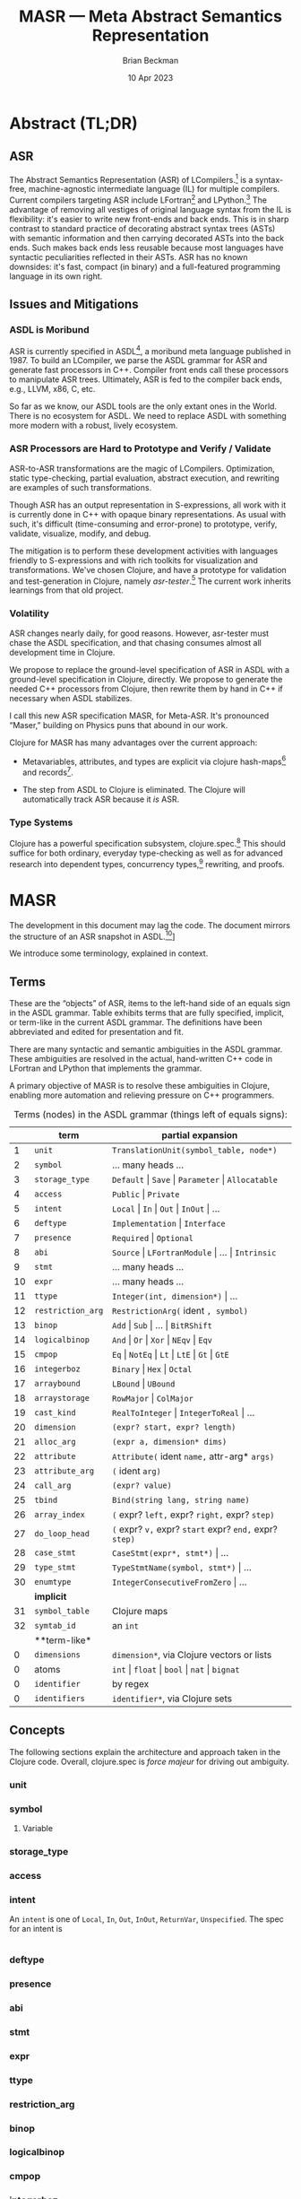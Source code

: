 #+TODO: TODO BACKLOGGED(!) SCHEDULED(!) STARTED(!) SUSPENDED(!) BLOCKED(!) DELEGATED(!) ABANDONED(!) DONE

# FOR DOCUMENTATION OF THESE OPTIONS, see 12.2, Export Settings of the Org Info Manual

#+OPTIONS: ':t                # export smart quotes
#+OPTIONS: *:t                # export emphasized text
#+OPTIONS: -:t                # conversion of special strings
#+OPTIONS: ::t                # fixed-width sections
#+OPTIONS: <:t                # time/date active/inactive stamps
#+OPTIONS: \n:nil             # preserve line breaks
#+OPTIONS: ^:nil              # TeX-like syntax for sub- and super-scripts
#+OPTIONS: arch:headline      # archived trees
#+OPTIONS: author:t           # toggle inclusion of author name on export
#+OPTIONS: broken-links:mark  # ?
#+OPTIONS: c:nil              # clock keywords
#+OPTIONS: creator:nil        # other value is 'comment'

# Exporting of drawers

#+OPTIONS: d:t

# Exporting of drawers to LaTeX is NOT WORKING as of 25 March 2020. The
# workaround is to wrap the drawers in #+begin_example and #+end_example.

# #+OPTIONS: d:("LOGBOOK")      # drawers to include or exclude

#+OPTIONS: date:t             # ?
#+OPTIONS: e:t                # entities
#+OPTIONS: email:nil          # do or don't export my email
#+OPTIONS: f:t                # footnotes
#+OPTIONS: H:3                # number of headline levels to export
#+OPTIONS: inline:t           # export inline tasks?
#+OPTIONS: num:t              # section numbers
#+OPTIONS: p:nil              # toggle export of planning information
#+OPTIONS: pri:nil            # priority cookies
#+OPTIONS: prop:("ATTACH_DIR" "Attachments")           # include property drawers? or list to include?
#+OPTIONS: stat:t             # statistics cookies?
#+OPTIONS: tags:t             # org-export-with-tags? (what's a "tag"?)
#+OPTIONS: tasks:t            # include TODO items ("tasks" some complexity here)
#+OPTIONS: tex:t              # exports inline LaTeX
#+OPTIONS: timestamp:t        # creation timestamp in the exported file?
#+OPTIONS: toc:2              # set level limit in TOC or nil to exclude
#+OPTIONS: todo:t             # inclusion of actual TODO keyword
#+OPTIONS: |:t                # include tables

#+CREATOR: Emacs 26.2 of 2019-04-12, org version: 9.2.2

#+LaTeX_HEADER: \usepackage{bm}
#+LaTeX_HEADER: \usepackage[T1]{fontenc}
#+LaTeX_HEADER: \usepackage{cmll}
#+LaTeX_HEADER: \usepackage{amsmath}
#+LaTeX_HEADER: \usepackage{amsthm}
#+LaTeX_HEADER: \usepackage{amssymb}
#+LaTeX_HEADER: \usepackage{interval}  % must install texlive-full
#+LaTeX_HEADER: \usepackage{mathtools}
#+LaTeX_HEADER: \usepackage{interval}  % must install texlive-full
#+LaTeX_HEADER: \usepackage[shortcuts]{extdash}
#+LaTeX_HEADER: \usepackage{tikz}
#+LaTeX_HEADER: \usepackage[utf8]{inputenc}

# #+LaTeX_HEADER: \usepackage[top=0.90in,bottom=0.55in,left=1.25in,right=1.25in,includefoot]{geometry}

#+LaTeX_HEADER: \usepackage[top=1.25in,bottom=1.25in,left=1.75in,right=1.75in,includefoot]{geometry}

#+LaTeX_HEADER: \usepackage{palatino}

#+LaTeX_HEADER: \usepackage{siunitx}
#+LaTeX_HEADER: \usepackage{braket}
#+LaTeX_HEADER: \usepackage[euler-digits,euler-hat-accent]{eulervm}
#+LATEX_HEADER: \usepackage{fancyhdr}
#+LATEX_HEADER: \pagestyle{fancyplain}
#+LATEX_HEADER: \lhead{}
#+LATEX_HEADER: \chead{\textbf{(c) Brian Beckman, 2023; Creative Commons Attribution-ShareAlike CC-BY-SA}}
#+LATEX_HEADER: \rhead{}
#+LATEX_HEADER: \lfoot{(c) Brian Beckman, 2023; CC-BY-SA}
#+LATEX_HEADER: \cfoot{\thepage}
#+LATEX_HEADER: \rfoot{}
#+LATEX_HEADER: \usepackage{lineno}
#+LATEX_HEADER: \usepackage{minted}
#+LATEX_HEADER: \usepackage{listings}
#+LATEX_HEADER: \usepackage{tipa}

# #+LATEX_HEADER: \linenumbers

#+LATEX_HEADER: \usepackage{parskip}
#+LATEX_HEADER: \setlength{\parindent}{15pt}
#+LATEX_HEADER: \usepackage{listings}
#+LATEX_HEADER: \usepackage{xcolor}
#+LATEX_HEADER: \usepackage{textcomp}
#+LATEX_HEADER: \usepackage[atend]{bookmark}
#+LATEX_HEADER: \usepackage{mdframed}
#+LATEX_HEADER: \usepackage[utf8]{inputenc} % usually not needed (loaded by default)
#+LATEX_HEADER: \usepackage[T1]{fontenc}

#+LATEX_HEADER_EXTRA: \BeforeBeginEnvironment{minted}{\begin{mdframed}}
#+LATEX_HEADER_EXTRA: \AfterEndEnvironment{minted}{\end{mdframed}}
#+LATEX_HEADER_EXTRA: \bookmarksetup{open, openlevel=2, numbered}
#+LATEX_HEADER_EXTRA: \DeclareUnicodeCharacter{03BB}{$\lambda$}
# The following doesn't work: just search replace literal ESC=27=1B with ^[ !
# #+LATEX_HEADER_EXTRA: \DeclareUnicodeCharacter{001B}{xx}

#                                                    _
#  _ _  _____ __ __  __ ___ _ __  _ __  __ _ _ _  __| |___
# | ' \/ -_) V  V / / _/ _ \ '  \| '  \/ _` | ' \/ _` (_-<
# |_||_\___|\_/\_/  \__\___/_|_|_|_|_|_\__,_|_||_\__,_/__/

#+LaTeX_HEADER: \newcommand\definedas{\stackrel{\text{\tiny def}}{=}}
#+LaTeX_HEADER: \newcommand\belex{BELEX}
#+LaTeX_HEADER: \newcommand\bleir{BLEIR}
#+LaTeX_HEADER: \newcommand\llb{low-level \belex}
#+LaTeX_HEADER: \newcommand\hlb{high-level \belex}
#+LaTeX_HEADER: \newcommand{\Coloneqq}{\mathrel{\vcenter{\hbox{$:\,:\,=$}}{}}}

#+SELECT_TAGS: export
#+STARTUP: indent

#+LaTeX_CLASS_OPTIONS: [10pt,oneside,x11names]

#+LATEX: \setlength\parindent{0pt}

# #+STARTUP: latexpreview inlineimages showall
# #+STARTUP: showall

#+TITLE:  MASR --- Meta Abstract Semantics Representation
#+AUTHOR: Brian Beckman
#+DATE:   10 Apr 2023

#+BEGIN_SRC elisp :exports none
  (setq org-babel-python-command "python3")
  (setq org-image-actual-width nil)
  (setq org-confirm-babel-evaluate nil)
  (setq org-src-fontify-natively t)
  (add-to-list 'org-latex-packages-alist '("" "listingsutf8"))
  (setq org-export-latex-listings 'minted)
  (setq org-latex-listings 'minted
        org-latex-packages-alist '(("" "minted"))
        org-latex-pdf-process
        '("pdflatex --synctex=1 -shell-escape -interaction nonstopmode -output-directory %o %f"
          "pdflatex --synctex=1 -shell-escape -interaction nonstopmode -output-directory %o %f"
          "pdflatex --synctex=1 -shell-escape -interaction nonstopmode -output-directory %o %f"))
  (org-babel-do-load-languages 'org-babel-load-languages
   '((ditaa . t) (latex . t)))
  (princ (concat (format "Emacs version: %s\n" (emacs-version))
                 (format "org version: %s\n" (org-version))))
#+END_SRC

#+RESULTS:
: Emacs version: GNU Emacs 28.2 (build 1, aarch64-apple-darwin21.1.0, NS appkit-2113.00 Version 12.0.1 (Build 21A559))
:  of 2022-09-12
: org version: 9.5.5

* Abstract (TL;DR)

** ASR

The Abstract Semantics Representation (ASR) of
LCompilers.[fn:lcompilers: https://github.com/lcompilers/libasr]
is a syntax-free, machine-agnostic intermediate language (IL) for
multiple compilers. Current compilers targeting ASR include
LFortran[fn:: https://lfortran.org/] and LPython.[fn::
https://lpython.org/] The advantage of removing all vestiges of
original language syntax from the IL is flexibility: it's easier
to write new front-ends and back ends. This is in sharp contrast
to standard practice of decorating abstract syntax trees (ASTs)
with semantic information and then carrying decorated ASTs into
the back ends. Such makes back ends less reusable because most
languages have syntactic peculiarities reflected in their ASTs.
ASR has no known downsides: it's fast, compact (in binary) and a
full-featured programming language in its own right.

** Issues and Mitigations

*** ASDL is Moribund

ASR is currently specified in ASDL[fn::
https://en.wikipedia.org/wiki/Abstract-Type_and_Scheme-Definition_Language],
a moribund meta language published in 1987. To build an LCompiler,
we parse the ASDL grammar for ASR and generate fast processors in
C++. Compiler front ends call these processors to manipulate ASR
trees. Ultimately, ASR is fed to the compiler back ends, e.g.,
LLVM, x86, C, etc.

So far as we know, our ASDL tools are the only extant ones in the
World. There is no ecosystem for ASDL. We need to replace ASDL with
something more modern with a robust, lively ecosystem.

*** ASR Processors are Hard to Prototype and Verify / Validate

ASR-to-ASR transformations are the magic of LCompilers.
Optimization, static type-checking, partial evaluation, abstract
execution, and rewriting are examples of such transformations.

Though ASR has an output representation in S-expressions, all work
with it is currently done in C++ with opaque binary
representations. As usual with such, it's difficult
(time-consuming and error-prone) to prototype, verify, validate,
visualize, modify, and debug.

The mitigation is to perform these development activities with
languages friendly to S-expressions and with rich toolkits for
visualization and transformations. We've chosen Clojure, and have
a prototype for validation and test-generation in Clojure, namely
/asr-tester/.[fn:: https://github.com/rebcabin/asr-tester] The
current work inherits learnings from that old project.

*** Volatility

ASR changes nearly daily, for good reasons. However, asr-tester
must chase the ASDL specification, and that chasing consumes
almost all development time in Clojure.

We propose to replace the ground-level specification of ASR in
ASDL with a ground-level specification in Clojure, directly. We
propose to generate the needed C++ processors from Clojure, then
rewrite them by hand in C++ if necessary when ASDL stabilizes.

I call this new ASR specification MASR, for Meta-ASR. It's
pronounced "Maser," building on Physics puns that abound in our
work.

Clojure for MASR has many advantages over the current approach:

- Metavariables, attributes, and types are explicit via clojure
  hash-maps[fn:: https://clojuredocs.org/clojure.core/hash-map]
  and records[fn::
  https://clojuredocs.org/clojure.core/defrecord].

- The step from ASDL to Clojure is eliminated. The Clojure will
  automatically track ASR because it /is/ ASR.

*** Type Systems

Clojure has a powerful specification subsystem, clojure.spec.[fn::
https://clojuredocs.org/clojure.spec.alpha] This should suffice
for both ordinary, everyday type-checking as well as for advanced
research into dependent types, concurrency types,[fn::
https://rholang.io/] rewriting, and proofs.

* MASR

The development in this document may lag the code. The document
mirrors the structure of an ASR snapshot in ASDL.[fn::
[https://github.com/rebcabin/masr/blob/main/ASR_2023_APR_06_snapshot.asdl]]

We introduce some terminology, explained in context.

** Terms

These are the "objects" of ASR, items to the left-hand side of an
equals sign in the ASDL grammar. Table \ref{tbl:terms} exhibits
terms that are fully specified, implicit, or term-like in the
current ASDL grammar. The definitions have been abbreviated and
edited for presentation and fit.

There are many syntactic and semantic ambiguities in the ASDL
grammar. These ambiguities are resolved in the actual,
hand-written C++ code in LFortran and LPython that implements the
grammar.

A primary objective of MASR is to resolve these ambiguities in
Clojure, enabling more automation and relieving pressure on C++
programmers.

#+caption: Terms (nodes) in the ASDL grammar (things left of equals signs):
#+label: tbl:terms
|----+-------------------+------------------------------------------------------------------|
|    | **term**          | **partial expansion**                                            |
|----+-------------------+------------------------------------------------------------------|
|  1 | =unit=            | =TranslationUnit(symbol_table, node*)=                           |
|  2 | =symbol=          | \ldots many heads \ldots                                         |
|  3 | =storage_type=    | =Default= \vert =Save= \vert =Parameter= \vert =Allocatable=     |
|  4 | =access=          | =Public= \vert =Private=                                         |
|  5 | =intent=          | =Local= \vert =In= \vert =Out= \vert =InOut= \vert \ldots        |
|  6 | =deftype=         | =Implementation= \vert =Interface=                               |
|  7 | =presence=        | =Required= \vert =Optional=                                      |
|  8 | =abi=             | =Source= \vert =LFortranModule= \vert \ldots \vert =Intrinsic=   |
|  9 | =stmt=            | \ldots many heads \ldots                                         |
| 10 | =expr=            | \ldots many heads \ldots                                         |
| 11 | =ttype=           | =Integer(int, dimension*)= \vert \ldots                          |
| 12 | =restriction_arg= | =RestrictionArg(= ident =, symbol)=                              |
| 13 | =binop=           | =Add= \vert =Sub= \vert \ldots \vert =BitRShift=                 |
| 14 | =logicalbinop=    | =And= \vert =Or= \vert =Xor= \vert =NEqv= \vert =Eqv=            |
| 15 | =cmpop=           | =Eq= \vert =NotEq= \vert =Lt= \vert =LtE= \vert =Gt= \vert =GtE= |
| 16 | =integerboz=      | =Binary= \vert =Hex= \vert =Octal=                               |
| 17 | =arraybound=      | =LBound= \vert =UBound=                                          |
| 18 | =arraystorage=    | =RowMajor= \vert =ColMajor=                                      |
| 19 | =cast_kind=       | =RealToInteger= \vert =IntegerToReal= \vert \ldots               |
| 20 | =dimension=       | =(expr? start, expr? length)=                                    |
| 21 | =alloc_arg=       | =(expr a, dimension* dims)=                                      |
| 22 | =attribute=       | =Attribute(= ident =name,= attr-arg* =args)=                     |
| 23 | =attribute_arg=   | =(= ident =arg)=                                                 |
| 24 | =call_arg=        | =(expr? value)=                                                  |
| 25 | =tbind=           | =Bind(string lang, string name)=                                 |
| 26 | =array_index=     | =(= expr? =left,= expr? =right,= expr? =step)=                   |
| 27 | =do_loop_head=    | =(= expr? =v,= expr? =start= expr? =end,= expr? =step)=          |
| 28 | =case_stmt=       | =CaseStmt(expr*, stmt*)= \vert \ldots                            |
| 29 | =type_stmt=       | =TypeStmtName(symbol, stmt*)= \vert \ldots                       |
| 30 | =enumtype=        | =IntegerConsecutiveFromZero= \vert \ldots                        |
|----+-------------------+------------------------------------------------------------------|
|    | **implicit**      |                                                                  |
|----+-------------------+------------------------------------------------------------------|
| 31 | =symbol_table=    | Clojure maps                                                     |
| 32 | =symtab_id=       | an =int=                                                         |
|----+-------------------+------------------------------------------------------------------|
|    | **term-like*      |                                                                  |
|----+-------------------+------------------------------------------------------------------|
|  0 | =dimensions=      | =dimension*=, via Clojure vectors or lists                       |
|  0 | atoms             | =int= \vert =float= \vert =bool= \vert =nat= \vert =bignat=      |
|  0 | =identifier=      | by regex                                                         |
|  0 | =identifiers=     | =identifier*=, via Clojure sets                                  |
|----+-------------------+------------------------------------------------------------------|

** Concepts

The following sections explain the architecture and approach taken
in the Clojure code. Overall, clojure.spec is /force majeur/ for
driving out ambiguity.

*** unit
*** symbol

**** Variable

*** storage_type
*** access
*** intent

An =intent= is one of =Local=, =In=, =Out=, =InOut=, =ReturnVar=,
=Unspecified=. The spec for an intent is


\vskip 0.26cm
#+begin_src clojure :eval never
#+end_src

*** deftype
*** presence
*** abi
*** stmt
*** expr
*** ttype
*** restriction_arg
*** binop
*** logicalbinop
*** cmpop
*** integerboz
*** arraybound
*** arraystorage
*** cast_kind
*** dimension
*** alloc_arg
*** attribute
*** attribute_arg
*** call_arg
*** tbind
*** array_index
*** do_loop_head
*** case_stmt
*** type_stmt
*** enumtype

** Implicit Terms

Terms used, explicitly or implicitly,  but not defined in ASDL.

Some items specified in ASDL as /symbol_table/ are actually
/symtab_id/.

*** symtab_id
*** symbol_table

** Term-Like Items

*** dimensions
*** atoms
*** identifier
*** identifiers

* COMMENT Abstract (TL;DR)

- This paper is a stepping-stone in self-education. Perhaps you
  will join me for a while on the road.

- In here, The Kitten Calculus, section 2.11 of /Communicating
  Concurrent Kittens/,[fn:drowning:
  https://github.com/rebcabin/concurrent-kittens/blob/main/intrinsic-function/kittens-in-boats.pdf]
  is motivated as a type system for proving concurrency properties
  of real programs via the Curry-Howard
  Correspondence.[fn:curry-howard:
  https://en.wikipedia.org/wiki/Curry%E2%80%93Howard_correspondence]

- The performance and extensibility of The Kitten Calculus is
  informally analyzed. A roadmap for improvements is proposed.

- A sequence of modular /kitten type systems/, which can be
  applied to most existing programming languages without extending
  them, is proposed, specifically for the Abstract Semantics
  Representation (ASR) of LCompilers.[fn:lcompilers:
  https://github.com/lcompilers/libasr]

- An implementation sketch is exhibited. The sketch is not
  proposed as a foundation, but rather an étude with some formal
  (machine-checked) aspects. The purpose of the sketch is to guide
  us in a different direction by exposing limitations in the
  current direction.

* COMMENT Introduction

In /Communicating Concurrent Kittens/,[fn:drowning]
we showed how

#+caption: Whispering Kittens
#+label: lst:whispering-boat
#+begin_src clojure :eval never
  (channel x
    (par (say x z 0)
         (par (hear x y
                (say y x
                  (hear x y 0)))
              (hear z v
               (say v v 0)))))
#+end_src

reduces to $0$, all the kittens napping.

#+begin_quote
/Why is this interesting?/
#+end_quote

Interpret Listing \ref{lst:whispering-boat} as a /type
declaration/. Any program that satisfies that type declaration
will halt!
# One also says /any program that inhabits the type/,
# thinking of the type as a collection of /witnesses/, exhibits, or
# instances.

#+begin_quote
/You can't solve The Halting Problem!/
#+end_quote

Not in general, no. But in specific cases, yes. I can prove that

#+LaTeX_HEADER: \newcommand{\iiiproposition}{\forall\,x, y\in{\mathbb{N}}, x + y\in{\mathbb{N}}}

\[\iiiproposition\]

halts. That is, one can sum any two integers and get an integer.
All integers are finite and can be summed in a finite number of
steps, with no chance of a spin, deadlock, race, or other
divergent behavior. Interpret that mathematical proposition as a
type. In Python, with PEP 483,[fn:: https://peps.python.org/pep-0483/]
one writes

\vskip 0.26cm
#+begin_src python exports code
  def add(x: int, y: int) -> int:
      return x + y
  from typing import Callable
  integer_add: Callable[[int, int], int] = add
#+end_src

#+RESULTS:
: None

or, in more ordinary mathematical notation,

#+LaTeX_HEADER: \newcommand{\iiitype}{\mathrm{int} \rightarrow \mathrm{int} \rightarrow \mathrm{int}}

\[\mathrm{integer\_add}: \iiitype\]

There is not enough information in this type to say anything about
halting. A program satisfying this type might loop forever, say,
presumably via a bug.

To do better, perhaps encode the proposition $\iiiproposition$
in the lambda calculus, show inductively that it halts in a finite
number of steps, then exhibit a real program that satisfies the
type. That is the approach taken in /The Little
Typer/,[fn:the-little-typer: Daniel P. Friedman; David Thrane
Christiansen; Duane Bibby; Robert Harper; Conor McBride, "The
Little Typer," in The Little Typer , MIT Press, 2018, pp.1-6.]
though not for concurrency.

Going deeper, perhaps encode the proposition $iiiproposition$ in
the concurrent kitten calculus, show it reduces to $0$ in a finite
number of steps, then exhibit a real program satisfying the type.
We'd gain assurance that the real program cannot deadlock, race,
or starve. The sequential version would emerge as a special case.

#+begin_quote
/Why is this a big deal?/
#+end_quote

Have you ever experienced a spinning wheel in a browser or online
app? Have you ever experienced an app that unexpectedly returns
different answers every time you run it?

These are signs of bugs, sequential or concurrent. Sequential bugs
are relatively easy to categorize, though halting is not possible
to prove in general. Concurrency bugs have a large taxonomy,[fn::
https://ucare.cs.uchicago.edu/pdf/asplos16-TaxDC.pdf][fn::
https://jisajournal.springeropen.com/articles/10.1186/s13174-017-0055-][fn::
https://www.cs.purdue.edu/homes/pfonseca/papers/dsn2010-concurrencybugs.pdf][fn::
https://en.wikipedia.org/wiki/Online_transaction_processing][fn::
https://www.alibris.com/search/books/subject/Transaction-systems-Computer-systems]
and more cases of failure-to-halt are detectable by type-checking.

# All sequential
# programs are trivially concurrent, so it suffices to categorize
# c

# , and there are very, very many
# possible concurrency bugs.[fn::
# https://ucare.cs.uchicago.edu/pdf/asplos16-TaxDC.pdf][fn::
# https://jisajournal.springeropen.com/articles/10.1186/s13174-017-0055-][fn::
# https://www.cs.purdue.edu/homes/pfonseca/papers/dsn2010-concurrencybugs.pdf]
# Witness the large number of thick books on concurrency in Java,
# C++, Python, every programming language under the sun.[fn::
# https://www.goodreads.com/shelf/show/concurrency] And we haven't
# yet mentioned transaction systems.[fn::
# https://en.wikipedia.org/wiki/Online_transaction_processing][fn::
# https://www.alibris.com/search/books/subject/Transaction-systems-Computer-systems]

Programmers handle concurrency by manual labor, following
"programming patterns."[fn::
https://en.wikipedia.org/wiki/Concurrency_pattern] Then
programmers test their concurrent programs by running randomized
data and delays through them. And still, real programs hang,
crash, or otherwise diverge.

Why? Manual labor, fuzz testing, and stress testing is nowhere
near good enough to prevent or detect all concurrency bugs. Even
formal methods, while good enough to check designs[fn::
https://lamport.azurewebsites.net/tla/amazon-excerpt.html] leave a
gap between design and coding.

#+begin_quote
/Programmers make concurrency mistakes. \newline Finite testing isn't
good enough./
#+end_quote

Much better is a proof, infinitely better, in fact. Exhibiting a
program that satisfies a type check amounts to a proof that the
propositions expressed in the type are true.[fn:curry-howard]

Our job, then, is to craft type systems that assert good
concurrent behavior, that assert halting when it is possible to do
so; then to craft efficient type-checking systems that can be
applied at either compile time and run time.

There has been beautiful work on robust multithread concurrency by
type-checking.[fn::
https://www.microsoft.com/en-us/research/publication/beautiful-concurrency/]
There are new programming languages with efficient, distributed,
type-checked, transactional concurrency.[fn:: https://rholang.io/]
You can skip all the rest of my papers on this topic and jump
straight to the end by following those links.

# For my own reasons,[fn:: I'm afraid of the deep, cold,
# shark-infested Sea of Forgotten Precedence.]

** Kitten Types

Rather than adopting a new programming language, I want a
modularized /kitten-type-system/, with distributed, concurrent,
parallel type-checking power. I wish to enhance --- not to
extend![fn:: not change the existing languages, but add to them
within their existing enhancement frameworks, say with
user-defined types.] --- exiting programming languages. In
particular, I wish to empower the Abstract Semantics
Representation (ASR) of LCompilers[fn:lcompilers] with /kitten
types/. The LCompilers already have ultra-fast front ends for
LFortran and LPython,[fn:: LPython is a strict subset of ordinary
Python --- no extensions. LFortran is on the threshold of full
Fortran, but will never be s superset.]

At the level of enhancing ASR, syntax is an impediment. We need
kittens in boats,[fn:drowning] i.e., S-expressions.[fn::
https://en.wikipedia.org/wiki/S-expression]

# I'd rather avoid new
# syntax; I'd rather save the drowning kittens.[fn:drowning] I'd
# like to express type claims and witnesses with kittens in boats, in the
# style of /The Little Typer/.[fn:the-little-typer]

It will take time to get there. For now, let's exhibit a program
that satisfies Listing \ref{lst:whispering-boat}, the witness and
its type-check rolled into one. That program will simply reduce
that expression to $0$, with all the kittens napping. It won't do
so /efficiently/, and we'll explain why. We'll get efficient and
actually distributed and concurrent, step-by-step, grounded in
first principles.

\clearpage
* COMMENT The Punch Line, First

Starting with Part 3 of /Concurrent Kittens/, consider our three
little kittens, expressed as Clojure /hash-maps/:[fn::
https://clojuredocs.org/clojure.core/hash-map]

\vskip 0.26cm
#+begin_src clojure :eval never :exports code
(def kit-1
  (say. 'x 'z (nap.)))
kit-1
;; => {:say-chan x, :msg z, :K {}}
#+end_src

\vskip 0.26cm
#+begin_src clojure :eval never :exports code
  (def kit-2
    (hear. 'x 'y
           (say. 'y 'x
                 (hear. 'x 'y (nap.)))))
  kit-2
  ;; => {:hear-chan x,
  ;;     :msg y,
  ;;     :K {:say-chan y, :msg x,
  ;;         :K {:hear-chan x, :msg y, :K {}}}}
#+end_src

\vskip 0.26cm
#+begin_src clojure :eval never :exports code
  (def kit-3
    (hear. 'z 'v
           (say. 'v 'v (nap.))))
  kit-3
  ;; => {:hear-chan z, :msg v,
  ;;     :K {:say-chan v, :msg v, :K {}}}
#+end_src

and the whispering boat containing nested little =par= boats, each
with a pair, named =:K= and =:L=, of kittens-or-boats:

\vskip 0.26cm
#+begin_src clojure :eval never :exports code
  (def whisper-boat
    (channel. 'x
              (par. kit-1
                    (par. kit-2 kit-3))))
  whisper-boat
  ;; => {:whisper-chan x,
  ;;     :K
  ;;     {:K {:say-chan x, :msg z, :K {}},
  ;;      :L {:K {:hear-chan x, :msg y,
  ;;              :K {:say-chan y, :msg x,
  ;;                  :K {:hear-chan x, :msg y, :K {}}}},
  ;;          :L {:hear-chan z, :msg v,
  ;;              :K {:say-chan v, :msg v, :K {}}}}}}
#+end_src

** Flattening =par=

First, we'll want to flatten the nest of =par='s. The whispering
boat is currently a little boat containing =kit-1= and another
little boat that contains =kit-2= and =kit-3=. There's no good
reason to retain that structure, as =par= is commutative and
associative. All the kittens in any nest of =par='s might as well
be in one, long boat. Such makes the rest of the code much easier.

Introduce a new type, =pars=, to hold a flattened nest of =par='s
in an attributes called =:kits=.

# Model both =par= and =pars= with Clojure
# =defrecords=.[fn::
# https://clojuredocs.org/clojure.core/defrecord][fn:: =defrecords=
# are dynamically generated Java types. Clojure also has =deftype= for
# aggregating interfaces, but we don't use it here.]
# =Pars= will take a vector, named =kits=, of any number of kittens.
# Listing \ref{lst:pars} exhibits the =pars= type with the names of
# the six protocols that every kitten must implement. The full
# source is found at the location in the footnote.[fn::
# https://github.com/rebcabin/concurrent-kittens/blob/main/intrinsic-function/src/intrinsic_function/core.clj#L107]

# #+label: lst:pars
# #+caption: The =pars= Type, Showing the Names of Protocols
# #+begin_src clojure :eval never :exports code
#   (defrecord pars    [kits]
#     Names     ,,,
#     Rename    ,,,
#     Subst     ,,,
#     Flatten   ,,,
#     Children  ,,,
#     Path      ,,,
# #+end_src

# To flatten, take any =par= and replace it, recursively, with a
# =pars=. See the source code at the location in the
# footnote.[fn::
# https://github.com/rebcabin/concurrent-kittens/blob/main/intrinsic-function/src/intrinsic_function/core.clj#L152]
# or the abbreviated machinery in Listing \ref{lst:par}.

# #+label: lst:par
# #+caption: The =par= Type, Showing only the Flatten Protocol
# #+begin_src clojure :eval never :exports code
#   (defrecord par     [K L]
#     ,,,
#     ;; To flatten a par:
#     ;; 1. Flatten each of its children, K & L, removing
#     ;;    every par.
#     ;; 2. Each child is either a pars or not.
#     ;;    Iff a pars, its :kits are non-nil.
#     ;; 3. Iff both children are pars, concat
#     ;;    their :kits into a new pars [sic].
#     ;; 4. Iff one is a pars and the other not,
#     ;;    concat the non-pars with the :kits of the pars.
#     ;; 5. Else, :kits are a vector of the two non-pars.
#
#     Flatten ; the flatten protocol has one method
#     (flatten-pars [this]
#       (let [kf  (flatten-pars K) ; recurses depth-first
#             kfk (:kits kf)       ; pars have :kits,
#             lf  (flatten-pars L) ;  nothing else does
#             lfk (:kits lf)       ; nil if no kits
#             new-kits
#             (cond
#               (and (nil? kfk) (nil? lfk)) [kf lf]
#               (nil? kfk)  (vec (concat [kf] lfk))
#               (nil? lfk)  (vec (concat kfk [lf]))
#               :else       (vec (concat kfk lfk)))]
#         (pars. new-kits)))
#     ,,,
#   )
# #+end_src

With this, we now have a simpler whispering-boat to look at:

\vskip 0.26cm
#+begin_src clojure :eval never :exports code
  (def whisper-boat-2
    (channel. 'x
              (pars. [kit-1 kit-2 kit-3])))
  whisper-boat-2
  ;; => {:whisper-chan x,
  ;;     :K
  ;;     {:kits
  ;;      [{:say-chan x, :msg z, :K {}}
  ;;       {:hear-chan x,
  ;;        :msg y,
  ;;        :K {:say-chan y, :msg x,
  ;;            :K {:hear-chan x, :msg y, :K {}}}}
  ;;       {:hear-chan z, :msg v,
  ;;        :K {:say-chan v, :msg v, :K {}}}]}}
#+end_src

We also have a =Flatten= protocol, implemented by every kitten
type, and tested at the location indicated in this footnote.[fn::
https://github.com/rebcabin/concurrent-kittens/blob/main/intrinsic-function/test/intrinsic_function/core_test.clj#L275]
The implementation of =Flatten= for the =par= type is implemented
at the location in this footnote.[fn::
https://github.com/rebcabin/concurrent-kittens/blob/main/intrinsic-function/src/intrinsic_function/core.clj#L152]

Here is the reduction --- the punch line --- at work, in three
iterations of =match-subst-gobble= (location in this foontote[fn::
https://github.com/rebcabin/concurrent-kittens/blob/main/intrinsic-function/src/intrinsic_function/core.clj#L507]):

\newpage
First, the top-level hear-say pair of kittens, communicating on
channel =x=, switch to channel =z=:

\vskip 0.26cm
#+begin_src clojure :eval never :exports code
  (match-subst-gobble
   whisper-boat-2)
  ;; => {:whisper-chan x,
  ;;     :K
  ;;     {:kits
  ;;      [{}
  ;;       {:say-chan z, :msg x,
  ;;        :K {:hear-chan x, :msg z, :K {}}}
  ;;       {:hear-chan z, :msg v,
  ;;        :K {:say-chan v, :msg v, :K {}}}]}}
#+end_src

Next, the hear-say pair communicating on channel =z= switch to
channel =x=. It matters not whether this =x= is the same as the
old channel =x=. In fact, it's undetectable. Notice that this step
effects the substitution of =x= for =v=, the /free variable/ in
the hear-channel of =kit-3=:

\vskip 0.26cm
#+begin_src clojure :eval never :exports code
(match-subst-gobble
 (match-subst-gobble
  whisper-boat-2))
;; => {:whisper-chan x,
;;     :K
;;     {:kits
;;      [{}
;;       {:hear-chan x, :msg z, :K {}}
;;       {:say-chan x, :msg x, :K {}}]}}
#+end_src

Finally, the remaining hear-say pair communicate =x= on =x=. After
that step, there is nothing more to do and all the kittens are
safely napping:

\vskip 0.26cm
#+begin_src clojure :eval never :exports code
(match-subst-gobble
 (match-subst-gobble
  (match-subst-gobble
   whisper-boat-2)))
;; => {:whisper-chan x, :K {:kits [{} {} {}]}}
#+end_src

We don't bother collapsing the napping kittens into one, big
napping kitten and removing the now-useless whispering boat, but
it would be straightforward to do so.

We can write a tail-recursive Clojure loop[fn::
https://clojuredocs.org/clojure.core/loop] that can reduce any
whisper boat to a boat full of napping kittens. In particular, it
can reduce =whisper-boat-2=:

\newpage
\vskip 0.26cm
#+begin_src clojure :eval never :exports code
(loop [boat whisper-boat-2]
  (if (every? #(= (nap.) %) (:kits (:K boat)))
    boat
    (recur (match-subst-gobble boat))))
;; => {:whisper-chan x, :K {:kits [{} {} {}]}}
#+end_src

* COMMENT How Does it Work?

** Find and Match Hear-Say Pairs

#+begin_quote
/Find a hear-say pair with matching channels in the highest-level
=pars= in a flattened kitten-boat./
#+end_quote

Listing \ref{lst:find} shows a recursive routine for finding the
top-level =pars= and for recording the path to it. The path is a
reminder to implement a future Huet zipper,[fn::
https://clojuredocs.org/clojure.zip].

This function has two overloads, differing in arity --- the number
of arguments. This is Clojure's way of supplying default
arguments.

#+label: lst:find
#+caption: Finding the Top =pars= in a Flattened Kitten:
#+begin_src clojure :eval never :exports code
(defn find-top-pars

  ([flat-kit, path-so-far] ; arity-1 overload
   (if (instance? pars flat-kit)
     {:path path-so-far,
      :top-pars flat-kit}
     (let [cs (children flat-kit)
           ps (map #(find-top-pars % path-so-far) cs)]
       (if (empty? cs)
         ()
         (let [fp (first ps)]
           (if (and fp (not (empty? fp)))
             {:path (conj path-so-far (path-key flat-kit))
              :top-pars (:top-pars fp)}
             () ))))))

  ([flat-kit] ; arity-0 overload
   {:pre [(s/assert ::flat-kit flat-kit)]}
   (find-top-pars flat-kit [])))
#+end_src

Notice that the arity-0 overload includes a precondition[fn::
https://en.wikipedia.org/wiki/Precondition] that /type-checks/ its
argument as flat. =Find-top-pars= should be called only through
the arity-0 overload, and only with a kitten in which all =par='s
have been flattened into =pars='s. The precondition will throw an
error if =find-top-pars= is called with any =par= in it,
recursively. Here is the recursive Clojure.spec[fn::
https://clojuredocs.org/clojure.spec.alpha] that implements the check:

\vskip 0.26cm
#+begin_src clojure :eval never :exports code
(s/def ::flat-kit
  (s/and #(not (instance? par %))
         #(every? (fn [child]
                    (s/valid? ::flat-kit child))
                  (children %))))
#+end_src

Clojure specs are at least as strong as type checks.[fn::
https://www.reddit.com/r/Clojure/comments/54r5dn/spec_vs_types_questions_possibly_dumb_or_off_base/]
I am not prepared to support this claim, but merely opine it for
now.

Listing \ref{lst:find-test} shows a REPL-test[fn::
https://medium.com/codex/test-driven-vs-repl-driven-development-809d3c7a681]
of =find-top-pars=, and more comprehensive unit tests are found at
the location in this footnote.[fn:: https://github.com/rebcabin/concurrent-kittens/blob/main/intrinsic-function/test/intrinsic_function/core_test.clj#L92]

#+label: lst:find-test
#+caption: REPL-test of Finding the Top =pars= in a Flattened Kitten:
#+begin_src clojure :eval never :exports code
  (find-top-pars whisper-boat-2)
  ;; => {:path [[:channel :K]],
  ;;     :top-pars
  ;;     {:kits
  ;;      [{:say-chan x, :msg z, :K {}}
  ;;       {:hear-chan x, :msg y,
  ;;        :K {:say-chan y, :msg x,
  ;;            :K {:hear-chan x, :msg y, :K {}}}}
  ;;       {:hear-chan z, :msg v,
  ;;        :K {:say-chan v, :msg v, :K {}}}]}}
#+end_src

Next, in Listing \ref{lst:find-hearsay}, we find all the =hear='s and
=say='s in the top =pars= in a flattened kitten, and bodge it into
the /path/ structure via Clojure's =assoc=:[fn:: https://clojuredocs.org/clojure.core/assoc]

#+label: lst:find-hearsay
#+caption: Finding the Top =hear='s and =say='s in a Flattened Kitten:
#+begin_src clojure :eval never :exports code
(defn find-top-says-and-hears
  [flat-kit]
  (let [fop   (find-top-pars flat-kit)
        ps    (:kits (:top-pars fop))
        says  (filter (partial instance? say)  ps)
        hears (filter (partial instance? hear) ps)]
    (if (not (empty? fop))
      (assoc fop :says says, :hears hears)
      ())))
#+end_src

Listing \ref{lst:find-hearsay-test} exhibits a REPL-test of
Listing \ref{lst:find-hearsay}. We don't have a separate unit test
for it because it's so easy to see how it works.

#+label: lst:find-hearsay-test
#+caption: Finding the Top =pars= in a flattened kitten:
#+begin_src clojure :eval never :exports code
  (find-top-says-and-hears whisper-boat-2)
  ;; => {:path [[:channel :K]],
  ;;     :top-pars
  ;;     {:kits
  ;;      [{:say-chan x, :msg z, :K {}}
  ;;       {:hear-chan x, :msg y,
  ;;        :K {:say-chan y, :msg x,
  ;;            :K {:hear-chan x, :msg y, :K {}}}}
  ;;       {:hear-chan z, :msg v,
  ;;        :K {:say-chan v, :msg v, :K {}}}]},
  ;;     :says ({:say-chan x, :msg z, :K {}}),
  ;;     :hears
  ;;     ({:hear-chan x, :msg y,
  ;;       :K {:say-chan y, :msg x,
  ;;           :K {:hear-chan x, :msg y, :K {}}}}
  ;;      {:hear-chan z, :msg v,
  ;;       :K {:say-chan v, :msg v, :K {}}})}
#+end_src

Finally, Listing \ref{lst:match-hearsay} shows finding a matching
pair, by channel, in the top =pars= of a flattened boat, then
bodging into the result. Spoiler: this routine is quadratically
/slow/ because it examines the Cartesian product of all =hear='s
and =say='s.

#+label: lst:match-hearsay
#+caption: Matching a =hear= with a =say= by Channel
#+begin_src clojure :eval never :exports code
(defn non-deterministic-say-hear-match
  [flat-kit]
  {:pre [(s/assert ::flat-kit flat-kit)]}
  (let [tsh (find-top-says-and-hears flat-kit)]
    (if (and (not (empty? tsh))
             (not (empty? (:says tsh)))
             (not (empty? (:hears tsh))))
      (let [match-say (first (:says tsh)) ; could be any
            match-hear (first (filter
                               #(= (:say-chan match-say)
                                   (:hear-chan %))
                               (:hears tsh)))]
        (assoc tsh :match-say match-say, :match-hear match-hear))
      tsh)))
#+end_src

#+label: lst:match-hearsay-test
#+caption: REPL-test of Matching a =hear= with a =say=
#+begin_src clojure :eval never :exports code
  (non-deterministic-say-hear-match
   whisper-boat-2)
  ;; => {:path [[:channel :K]],
  ;;     :top-pars
  ;;     {:kits
  ;;      [{:say-chan x, :msg z, :K {}}
  ;;       {:hear-chan x, :msg y,
  ;;        :K {:say-chan y, :msg x,
  ;;            :K {:hear-chan x, :msg y, :K {}}}}
  ;;       {:hear-chan z, :msg v,
  ;;        :K {:say-chan v, :msg v, :K {}}}]},
  ;;     :says ({:say-chan x, :msg z, :K {}}),
  ;;     :hears
  ;;     ({:hear-chan x, :msg y,
  ;;       :K {:say-chan y, :msg x,
  ;;           :K {:hear-chan x, :msg y, :K {}}}}
  ;;      {:hear-chan z, :msg v,
  ;;       :K {:say-chan v, :msg v, :K {}}}),
  ;;     :match-say {:say-chan x, :msg z, :K {}},
  ;;     :match-hear
  ;;     {:hear-chan x, :msg y,
  ;;      :K {:say-chan y, :msg x,
  ;;          :K {:hear-chan x, :msg y, :K {}}}}}
#+end_src

** Subst

** Gobble

** Match-Subst-Gobble

* COMMENT How Slow is it?
* COMMENT Is it General?
<<generality>>

* COMMENT $\Pi$ Communicating Concurrent Kittens

From the wiki page:[fn:PI]

#+LaTeX_HEADER: \newcommand\napping    [0]{0}
#+LaTeX_HEADER: \newcommand\chatting   [3]{\bar{#1}\langle{#2}\rangle{}.\,#3}
#+LaTeX_HEADER: \newcommand\listening  [3]{#1(#2).\,#3}
#+LaTeX_HEADER: \newcommand\two        [2]{#1\mathrel{\vert}{#2}}
#+LaTeX_HEADER: \newcommand\whispering [2]{(\nu\,#1)\,{#2}}
#+LaTeX_HEADER: \newcommand\mama       [1]{!\,{#1}}

#+begin_export latex
\begin{equation}
\begin{array}{clll}
  P, Q & \Coloneqq \\
       & | \quad \napping            & \textrm{napping kitten}    & \textrm{Do nothing; halt.}                                    \\
       & | \quad \listening{x}{y}{P} & \textrm{listening kitten}  & \textrm{Listen on channel }x\textrm{ for channel }y\textrm{.} \\
       & | \quad \chatting{x}{y}{P}  & \textrm{chatting kitten}   & \textrm{Say "}y\textrm{" on channel }x\textrm{; don't wait.}  \\
       & | \quad \two{P}{Q}          & \textrm{two kittens}       & \textrm{Run }P\textrm{ and }Q\textrm{ in parallel.}           \\
       & | \quad \whispering{x}{P}   & \textrm{whispering kitten} & \textrm{fresh channel name }x\textrm{; Use it in }P\textrm{.} \\
       & | \quad \mama{P}            & \textrm{mama cat}          & \textrm{Run copies of }P\textrm{ forever.} \\
\end{array}
\end{equation}
#+end_export

This pi calculus is-low-level, like $\lambda$ calculus, only with
concurrency added. We'd have to build up numbers (like Church
numerals), Booleans, sets, functions, conditionals, loops,
everything. We'll do a little better, later. First, let's save
some drowning kittens!

** A Cartoon

Here is a tiny calculation cartoon, again from the wiki page,
showing a reduction similar to an \eta\nobreakdash-reduction in
\lambda calculus:

#+LaTeX_HEADER: \newcommand{\kitOne}{\chatting{x}{z}{\napping}}
#+LaTeX_HEADER: \newcommand{\kitTwo}{\listening{x}{y}{\chatting{y}{x}{\listening{x}{y}{\napping}}}}
#+LaTeX_HEADER: \newcommand{\kitThree}{\listening{z}{v}{\chatting{v}{v}{\napping}}}

#+begin_export latex
\begin{equation}
\begin{array}{clll}
  (\nu\,x) & (      & \kitOne \\
           & \vert  & \kitTwo \\
           & \vert  & \kitThree \\
       {}  & )
\end{array}
\end{equation}
#+end_export

#+LaTeX_HEADER: \newcommand{\wkit}{\whispering{x}{P}}

I see four drowning kittens. Kitten Zero is a whispering
kitten $\wkit$. She whispers "$x$" to the other kittens,
meaning "let's talk on channel $x$!" One might write:

#+begin_export latex
\begin{equation}
\label{eqn:the-first-boat}
\whispering{x}{\left(
\begin{array}{clll}
 {}     & \kitOne \\
 \vert  & \kitTwo \\
 \vert  & \kitThree \\
\end{array}\right)}
\end{equation}
#+end_export

Kitten Zero is obviously going to be the captain of a boat
containing the remaining kittens, but we've only just started to
wright boats.

#+begin_quote
/We'll say "kitten" and mean "an actual kitten, or a little boat
containing kittens or more little boats." Each little boat contains zero-or-more kittens and zero-or-more more littler boats./
#+end_quote

One of the three remaining kittens is chatting on channel $x$ and
the other two are listening, one on $x$ and the other on $z$.
These three are doing their things two at a time,
$\two{P}{(\two{Q}{R})}$ or $\two{(\two{P}{Q})}{R}$, it doesn't
matter how you think about it (/associativity of/ par).[fn:: A
better /par/ boat could hold any number of kittens, in any order.
We'll get there.]

Kitten One, $\kitOne$, chats on $x$, "Hey, let's continue chatting
on $z$!" Then she takes a nap. Only one of the other kittens,
Kitten Two, $\kitTwo$, listens on $x$.[fn:: If more than one
kitten listens on the same channel, that is a classic race
condition. A compiler can warn about this directly from the syntax
of the program! At run time, only one will hear and the other will
starve, at least for a while.] She thinks, "Oy! Here I am waiting
on $x$ for someone to tell me where (on what channel) to continue,
and I just heard 'continue on $z$,' so I'll switch to $z$. After I
switch, I'll have something to say, but just let me switch,
first!"

#+begin_export latex
\begin{equation}
\label{eqn:the-first-chat}
\whispering{x}{\left(
\begin{array}{clll}
 {}     & \kitOne \\
 {}     & \parallel \hspace{4.5pt} \downarrow \\
 \vert  & \kitTwo \\
 {}     & \hspace{9.5pt}\downarrow\hspace{8.5pt}\downarrow \\
 \vert  & \listening{x}{z}{\chatting{z}{x}{\listening{x}{y}{\napping}}} \\
 \vert  & \kitThree \\
\end{array}\right)}
\end{equation}
#+end_export

#+LaTeX_HEADER: \newcommand{\kitTwoSuffix}{\chatting{y}{x}{\cdots}}
#+LaTeX_HEADER: \newcommand{\kitTwoSuffixx}{\chatting{y}{x}{\listening{x}{y}{\napping}}}

The out-channel $\bar{x}$ of Kitten One matches the in-channel $x$
of Kitten Two; Kitten One said something and Kitten Two heard it.
The /say-prefix/, $\bar{x}\langle{}z\rangle$, before the dot of
Kitten One, $\kitOne$, gets gobbled up, and then Kitten One takes a
nap, $0$. The /hear-prefix/, $x(y)$, before Kitten Two's first dot, the
first dot of $\kitTwo$, also gets gobbled up. Plus, $y$ changes to
$z$ in the next say-prefix, $\bar{y}\langle{x}\rangle$, of Kitten
Two's first suffix, $\kitTwoSuffixx$:

#+begin_export latex
\begin{equation}
\label{eqn:after-step-one}
\whispering{x}{\left(
\begin{array}{clll}
 {}     & \napping  \\
 \vert  & \chatting{z}{x}{\listening{x}{y}{\napping}} \\
 \vert  & \listening{z}{v}{\chatting{v}{v}{\napping}} \\
\end{array}\right)}
\end{equation}
#+end_export

This is rather like the substitution of actual arguments for
formal parameters in a function call in an ordinary programming
language.

** Free and Bound

#+LaTeX_HEADER: \newcommand{\kitTwoHearSuffix}{\listening{x}{y}{\napping}}

Before this substitution of $z$ for $y$, the $y$ in Kitten
Two's next say-prefix, $\bar{y}\langle{x}\rangle$, is /free/.
That means it must change to $z$. However, the $y$ in Kitten
Two's next hear-suffix, $x(y).0$, isn't free. The $y$ in
$x(y)$ doesn't change to $z$ because that $y$ is /local/ to
the final suffix, $0$. If $0$ had more to do using $y$, that
$y$ would shadow the earlier $y$. In this case, the suffix $0$
has no more to do; don't worry.

/Bound/ is a synonym for /not free/. A variable $y$ is either
free or bound in a prefix, $(\nu\,x)$,
$\bar{y}\langle{x}\rangle$, or $x(y)$. It can't be both.[fn::
What about the strange case $x(x)$? We'll solve that soon.]
Once $y$ is bound, it's bound in all suffixes to the right up
until the next binding of $y$. Any re-bindings of $y$ in a
long suffix pertain to the closest binding to the left. That
closest binding must be a whispering kitten or a listening
kitten.

\newpage
** Binding

There are only two ways to bind a name --- only two /binding prefix forms/:

- whispering :: --- $\whispering{x}{P}$ binds $x$ in its suffixes
  $P.Q.\cdots$, \newline up until the next binding of $x$.

- listening :: --- $\listening{x}{y}{Q}$ binds $y$ in its suffixes
  $Q.R.\cdots$, \newline up until the next binding of $y$.

#+LaTeX_HEADER: \theoremstyle{definition}
#+LaTeX_HEADER: \newtheorem{definition}{Definition}

#+LaTeX_HEADER: \theoremstyle{slogan}
#+LaTeX_HEADER: \newtheorem{slogan}{Slogan}

#+LaTeX_HEADER: \theoremstyle{warning}
#+LaTeX_HEADER: \newtheorem{warning}{Warning}

\label{def:binding}
\begin{definition}{\emph{binding, scope:}}
  Each binding of a given name, say $y$, pertains to the entire
  suffix of its binding form, up until the next binding of $y$.
  That new binding
  \emph{shadows} the prior binding. This is like the
  \emph{environment model} or \emph{lexical binding} of an
  ordinary programming language.
  A sequence of binding prefixes describes a right-hugging
  nest of \emph{scopes} in which to look up values of
  bound variables.

  Shadowing, if undesirable, can be removed
  by $\alpha$\nobreakdash-renaming the new bound occurrence of $y$,
  say to $y_1$,
  bringing the prior binding of $y$ into scope of $y_1$.
  $\blacksquare$
\end{definition}

\alpha\nobreakdash-Renaming is explained immediately below in
Section [[renaming]].

In our example, looking at Kitten Two's suffix, $\kitTwoSuffixx$
in Equation \ref{eqn:the-first-boat} before any changes, one
doesn't yet know /to what value/ $y$ gets bound. One only finds
out later in Equations \ref{eqn:the-first-chat} and
\ref{eqn:after-step-one}, when Kitten Two's hear-prefix, $x(y)$,
lines up with $\bar{x}$ in Kitten One's say-prefix,
$\bar{x}\langle{z}\rangle$.

This usage of the word
/bound/ means /eventually bound to something/. The term
/bound/ by itself can be ambiguous, because one might say
/bound/ either when we already do know /bound to what/ or when we
might only eventually know.

** Substitution

Here is a general rule for /substitution/, with some
terminology to be clarified:

\label{def:substitution}
\begin{definition}{\emph{substitution}:}
  When the channel $x$ of a left-most say-prefix, $\bar{x}\langle{z}\rangle$,
  equals the channel $x$ of a left-most hear-prefix, $x(y)$, the prefixes
  are gobbled up and all free occurrences of $y$ on the
  right of the hear-prefix suffer substitution of $z$ for $y$. If there
  are two or more listeners on $x$, the results are non-deterministic.
  $\blacksquare$
\end{definition}

Hiding in that little word "non-deterministic" is the whole value
proposition of this exercise: we're going to write programs that
can detect race conditions at compile time, in a type checker!
The compiler can warn the user. Sometimes, race conditions are
desired, but usually they're not.

** Renaming
<<renaming>> What if there were already some bound $z$'s
amongst the suffixes of free $y$'s? The kitten listening on
$y$ and hearing $z$ would have to patch that up first. It
doesn't matter what temporary name she gives to a channel, so
long as the same channel has the same bound name everywhere in
the suffixes. One might rename preexisting $z$'s something
like $z_1$ so long as $z_1$ doesn't itself collide with
preexisting names. That's /alpha renaming/. It might
harmlessly un-shadow some names.

One doesn't have that problem here, but we might later.
Kittens always remember their sailorly duty to clean up messes
in their boats.

\label{def:renaming}
\begin{definition}{\emph{renaming}:}
  Prior to substitution of $z$ for a free variable $y$ in the suffixes of
  a hear-prefix,
  any bound occurrences of $z$ to the right of the hear-prefix must be
  renamed consistently lest they collide with the incoming $z$
  that replaces $y$. $\blacksquare$
\end{definition}

** Animated Cartoons

I can't animate cartoons in a paper, but I visualize
calculations as symbols moving around in an animated cartoon
(please forgive another of my mental afflictions:
synaesthesia). It saves me mistakes, plus the overwhelming time
spent looking for mistakes. I animate calculations
with pen and paper.

** Finishing Up

In Equation \ref{eqn:after-step-one}, Kitten Two, now
$\chatting{z}{x}{\listening{x}{z}{\napping}}$, says on $z$
"Switch to $x$, will you?" to whomever is listening. Then she
waits and listens on $x$ for $y$. Kitten Three, $\kitThree$, is
listening on $z$ for a channel. She temporarily calls that
channel $v$, but now she knows that $v$ is really $x$:

#+begin_export latex
\begin{equation}
\whispering{x}{\left(
\begin{array}{clll}
 {}     & \napping  \\
 \vert  & {\listening{x}{y}{\napping}} \\
 \vert  & {\chatting{x}{x}{\napping}} \\
\end{array}\right)}
\end{equation}
#+end_export

See how the $z$ chat-listen pair got gobbled up and how $x$
got substituted for both free $v$'s in Kitten Three's suffix?
If not, do an animation on paper. Kitten Three didn't have to
patch up any bound $x$'s, but she remembers to check. Both
occurrences of $x$ in $\bar{x}\langle{x}\rangle$ are free,
just as both $v$'s were free before substitution.

Kitten Three says "$x$" on $x$ and takes a nap without
waiting. Kitten Two hears on $x$ that her temporary, bound
channel name $y$ really should be $x$ again. She changes her
$y$ to $x$, notices she doesn't have any patching up or
anything else to do, and takes a nap. If you don't see it in
your mind's eye, animate it on paper.

#+begin_export latex
\begin{equation}
\whispering{x}{\left(
\begin{array}{clll}
 {}     & \napping   \\
 \vert  & {\napping} \\
 \vert  & {\napping} \\
\end{array}\right)}
\end{equation}
#+end_export

** Something Weird Happened
<<weird>>
In your animation, you'll see that Kitten Three becomes $x(x)$
after /matching up/ and before /renaming/ and /substitution/. This
temporary condition appears to state that $x$ is both bound and
free in the same prefix, and that can't be!

The resolution is that the two $x$'s are different $x$'s! The
first $x$, outside the parentheses, is a real, free name of a
real channel --- in fact, the channel furnished by and bound
in the whispering Kitten Zero, $(\nu\,x)$. That $x$ is subject
to /matching up/ with a say-prefix on $\bar{x}$. The second
$x$, inside the parentheses, is a bound stand-in for
/whatever-x-will-become/, this time, the real
$x$ said by  $\bar{x}\langle{x}\rangle$. That real $x$ gets
substituted for stand-in $x$ in the suffix, which happens to
be $0$, don't worry.

All the kittens are napping safely in the whisperer's boat.

** COMMENT Telepathic Kittens

Several kittens used the same temporary bound names $z$ and $x$ at
various steps in this calculation, but it doesn't matter what each
one thinks to herself. They usually don't have to patch up names
that /other/ kittens are thinking about, only their own. This is
/the environment model for variables/. Sometimes, kittens can be
telepathic and then they know some temporary names that other
kittens are thinking about. Those are /free variables/. Sometimes,
telepathic kittens have some patching up to do, also. Let's talk
about that later.

** All Names are Channels

Every variable, $x$, $y$, $z$, $v$, stands in for a
communication channel. Sometimes one knows the channel that a
variable stands for, say a bound variable in a whisper or a
free variable before matching or after substitution. Other
times, a variable stands for a channel we'll find out about
later, say a bound variable in a hear-prefix matching. That's
all one has so far: channels, known or unknown.

Here are the stages in a reduction:

1. \textbf{Matching} --- a free channel $x$ in a hear-prefix
   $x(y)$ is identical to a free channel $\bar{x}$ in a say-prefix
   $\bar{x}\langle{z}\rangle$. Exactly one of the matching
   hear-prefixes is chosen, non-deterministically. It is noted
   that $z$ will replace $x$.

2. \textbf{Renaming} --- All bound $z$'s in the suffix of
   $x(y)$ are consistently renamed to prevent collisions with
   the incoming $z$.

3. \textbf{Substitution} --- All free $y$'s in the suffix of
   $x(y)$ are replaced with $z$.

4. \textbf{Gobbling} --- $x(y)$ and $\bar{x}\langle{z}\rangle$
   are removed, exposing the first prefix of their suffixes.

Sidestep the "weird" problem of $x(x)$ (Section [[weird]] above).
Never construct $x(x)$. Just gobble its predecessor hear-prefix,
$x(y)$.

** Bail the Boats!

For now, we've got all kittens safely napping in the big
"whisper" boat. But they're not /dry/. They had to bail out a
/lot/ of water --- syntactic noise --- to keep from drowning
whilst Venus-the-boatwright was working. Venus will fix that
with some little boats /inside/ other boats, including the
biggest "whisper" boat.

Venus first bails out most of the water, leaving little skeletal,
boats-in-progress --- ordinary mathematical function notation:

#+begin_export latex
\begin{equation}
\whispering{x}{\left(
\begin{array}{clll}
 {}     & \texttt{say} (x, z, \napping) \\
 \vert  & \texttt{hear}(x, y, \texttt{say}(y, x, \texttt{hear}(x, y, \napping))) \\
 \vert  & \texttt{hear}(z, v, \texttt{say}(v, v, \napping))
\end{array}\right)}
\end{equation}
#+end_export

There is still too much water, and some kittens
still aren't inside boats! Venus! Finish the boats:

#+LaTeX_HEADER: \newcommand\say [3]{\left(\texttt{say}\thickspace{}#1\thickspace{}#2\thickspace{}#3\right)}
#+LaTeX_HEADER: \newcommand\hear[3]{\left(\texttt{hear}\thickspace{}#1\thickspace{}#2\thickspace{}#3\right)}

#+LaTeX_HEADER: \newcommand\kitA{\say{x}{z}{\napping}}
#+LaTeX_HEADER: \newcommand\kitB{\hear{x}{y}{\say{y}{x}{\hear{x}{y}{\napping}}}}
#+LaTeX_HEADER: \newcommand\kitC{\hear{z}{v}{\say{v}{v}{\napping}}}

#+begin_export latex
\begin{equation}
\whispering{x}{\left(
\begin{array}{clll}
 {}     & \kitA \\
 \vert  & \kitB \\
 \vert  & \kitC \\
\end{array}\right)}
\end{equation}
#+end_export

Venus! You're not done! Everything must be a kitten or a boat!

\vskip 0.26cm
#+begin_src clojure :eval never
  (channel x
    (par (say x z 0)
         (par (hear x y
                (say y x
                  (hear x y 0)))
              (hear z v
               (say v v 0)))))
#+end_src

Hooray, all the kittens are safe and dry! But they can't nap, yet.
Venus! Rearrange the boats so kittens can chat and then nap!

\vskip 0.26cm
#+begin_src clojure :eval never
  (channel x
    (par (par (say  x z 0)  ;; Oooh!, x's line up!
              (hear x y
                    (say y x
                         (hear x y 0))))
         (hear z v
               (say v v 0))))
#+end_src

This is great because there is a rule that says whenever a
=say= and a =hear= line up their channels, rename, substitute
and gobble up one =say= and its matching =hear=:

\vskip 0.26cm
#+begin_src clojure :eval never
  (channel x
    (par (par 0
              (say z x
                   (hear x y 0)))
         (hear z v
               (say v v 0))))
#+end_src

Darn it! Venus! Rearrange the =par= boats again, (it's always OK
to do that. In the code-base that accompanies this article,
"rearranging the pars" is called "convolving."):

\vskip 0.26cm
#+begin_src clojure :eval never
  (channel x
    (par 0
         (par (say  z x (hear x y 0))
              (hear z v (say  v v 0)))))
#+end_src

Substitute and gobble:

\vskip 0.26cm
#+begin_src clojure :eval never
  (channel x
    (par 0
         (par (hear x y 0)
              (say  x x 0))))
#+end_src

One more time:

\vskip 0.26cm
#+begin_src clojure :eval never
  (channel x
    (par 0 (par 0 0)))
#+end_src

\newpage
Inside a =par= boat, it doesn't matter whether you write
=hear= before =say= or =say= before =hear= --- =par= is the
captain and doesn't care; =par= is commutative. Also, because
any number of napping kittens in =par= boats is equivalent to
a all the kittens napping, write

\vskip 0.26cm
#+begin_src clojure :eval never
  (channel x 0)
#+end_src

Finally, because there is nothing to do with channel $x$, The
whispering kitten can nap, too.

\vskip 0.26cm
#+begin_src clojure :eval never
  0
#+end_src

Thanks, Venus!

\newpage
** Kitten Boat Calculus

This is what Venus-the-boatwright had in mind whilst she built:

#+LaTeX_HEADER: \newcommand\knapping    [0]{\texttt{(nap)}}
#+LaTeX_HEADER: \newcommand\kpar        [2]{\texttt{(par}\thickspace{}#1\thickspace{}#2\texttt{)}}
#+LaTeX_HEADER: \newcommand\kwhispering [2]{\texttt{(channel}\thickspace{}#1\thickspace{}#2\texttt{)}}
#+LaTeX_HEADER: \newcommand\kmama       [1]{\texttt{(repeat}\thickspace{}#1\texttt{)}}

#+begin_export latex
\begin{equation}
\begin{array}{clll}
  K, L & \Coloneqq \\
       & | \quad \knapping            & \textrm{napping kitten}    & \textrm{Do nothing; halt.}                                   \\
       & | \quad \hear{x}{y}{K}       & \textrm{listening kitten}  & \textrm{Listen on channel }x\textrm{ for channel }y.         \\
       & | \quad \say{x}{y}{K}        & \textrm{chatting kitten}   & \textrm{Say "}y\textrm{" on channel }x\textrm{; don't wait.} \\
       & | \quad \kpar{K}{L}          & \textrm{two kittens}       & \textrm{Run }K\textrm{ and }L\textrm{ in parallel.}          \\
       & | \quad \kwhispering{x}{K}   & \textrm{whispering kitten} & \textrm{fresh channel name }x\textrm{; use it in }K\textrm{.}\\
       & | \quad \kmama{K}            & \textrm{mama cat}          & \textrm{run copies of }K\textrm{ forever}\textrm{.}          \\
\end{array}
\end{equation}
#+end_export

* COMMENT Channels and Names

The kittens are named Kitten One, Kitten Two, and Kitten
Three. These aren't names in kitten-speak, not names for
channels like $x$ and $y$. These are names in boat-speak, just
so one doesn't write out the full boats over and over again.

Let's run some real code! For technical reasons, there is some
punctuation --- dots and quote marks here and there --- for
kittens written out in Clojure.

** Kit-1

\vskip 0.26cm
#+begin_src clojure :exports code
  (def kit-1
    (say. 'x 'z (nap.)))
#+end_src

#+RESULTS:
: #'intrinsic-function.core/kit-1

Notice that when =kit-1= eventually takes a nap, she's not
saying or hearing anything. /The free names of =(nap)=, the
names subject to substitution, are the empty set/:

\vskip 0.26cm
#+begin_src clojure :exports both
  (free-names (nap.))
#+end_src

#+RESULTS:
: #{}

# Those are the names of channels that some other kitten can bind
# in a =say= boat.

In fact, the names that =kit-1= will eventually know about while
napping, the /bound names, the names subject to renaming, are also the
empty set/:

\vskip 0.26cm
#+begin_src clojure :exports both
  (bound-names (nap.))
#+end_src

#+RESULTS:
: #{}

#+begin_export latex
\begin{slogan}
  Free names are subject to substitution.
  Free names are stand-ins for unknowns.
  Bound names are subject to renaming.
  Bound names are known or eventually known.
  $\blacksquare$
\end{slogan}
#+end_export

Before she naps, Kitten One says $z$ on $x$, so both those names
are free for =kit-1=, meaning she just barks them out. They don't
stand for anything else in potential suffixes of =kit-1=:

\vskip 0.26cm
#+begin_src clojure :exports both
  (free-names kit-1)
#+end_src

#+RESULTS:
: #{x z}

=Kit-1= doesn't wait for any names before nap-time, so her
/bound names/ are the empty set:

\vskip 0.26cm
#+begin_src clojure :exports both
  (bound-names kit-1)
#+end_src

#+RESULTS:
: #{}

** Kit-2

Kitten Two listens on $x$ for bound $y$, then says, on whatever
$y$ becomes, "$x$".

\vskip 0.26cm
#+begin_src clojure :exports code
  (def kit-2
    (hear. 'x 'y
     (say. 'y 'x
      (hear. 'x 'y (nap.)))))
#+end_src

#+RESULTS:
: #'intrinsic-function.core/kit-2

/We/ know that in her immediately-next say-prefix,
=(say y x)=, $y$ is a free variable and subject to
substitution. It eventually becomes $z$, but /she/ doesn't
know so yet. She only knows that she will /eventually/ know
that $y$ stands for $z$; $y$ is eventually bound, thus bound.

\vskip 0.26cm
#+begin_src clojure :exports both
  (bound-names kit-2)
#+end_src

#+RESULTS:
: #{y}

Kitten Two's final activity is to listen on $x$ for
whatever-\(y\)-becomes. In that final activity, in isolation,
she doesn't know whether she will ever know $x$, so the free
variables --- subject to substitution --- of that final
activity had better include $x$.

\vskip 0.26cm
#+begin_src clojure :exports both
  (do (def kit-2-final
        (hear. 'x 'y (nap.)))
      (free-names kit-2-final))
#+end_src

#+RESULTS:
: #{x}

By nap-time, she'll know what $y$ stands for, but she won't
use it while napping; $y$ is eventually bound thus bound in
her final activity:

\vskip 0.26cm
#+begin_src clojure :exports both
  (bound-names kit-2-final)
#+end_src

#+RESULTS:
: #{y}

In her next-to-last activity, which includes her last activity,
Kitten Two will know what $y$ is, so it is bound:

\vskip 0.26cm
#+begin_src clojure :exports both
  (bound-names
   (say. 'y 'x
    kit-2-final))
#+end_src

#+RESULTS:
: #{y}

\newpage
Kit-2 never uses $x$. She just passes $x$ along, so it's free:

\vskip 0.26cm
#+begin_src clojure :exports both
  (free-names kit-2)
#+end_src

#+RESULTS:
: #{x}

** Kit-3

Kitten Three listens on $z$ for $v$ --- a temporary name --- then
says "$v$" on $v$: after substitution of something for $v$:

\vskip 0.26cm
#+begin_src clojure :exports code
  (def kit-3
    (hear. 'z 'v
     (say. 'v 'v (nap.))))
#+end_src

#+RESULTS:
: #'intrinsic-function.core/kit-3

Her bound names include $v$, at least until it becomes free
before substitution:

\vskip 0.26cm
#+begin_src clojure :exports both
  (bound-names kit-3)
#+end_src

#+RESULTS:
: #{v}

Her free names --- subject to substitution --- include $z$:

\vskip 0.26cm
#+begin_src clojure :exports both
  (free-names kit-3)
#+end_src

#+RESULTS:
: #{z}

Can you write down the free and bound names in her last activity,
=(say 'v 'v)=? Here are spoilers:

\vskip 0.26cm
#+begin_src clojure :exports both :results output
  (let [kit-3-last (say. 'v 'v (nap.))]
    (println (free-names kit-3-last))
    (println (bound-names kit-3-last)))
#+end_src

#+RESULTS:
: #{v}
: #{}

\newpage
** Kitten Zero --- the Whisper Boat

The bound names of Kitten Zero, captain of the Whisper Boat,
include all the bound names of the other kittens, so had better be
$x$ for her own, $y$ from Kitten Two, and $v$ from kitten Three:

\vskip 0.26cm
#+begin_src clojure :exports both
  (do (def whisper-boat
        (channel. 'x
                  (par. kit-1
                        (par. kit-2 kit-3))))
      (bound-names whisper-boat))
#+end_src

#+RESULTS:
: #{x y v}


Can you write out her free names? Here is a spoiler:

\vskip 0.26cm
#+begin_src clojure :exports both
  (free-names whisper-boat)
#+end_src

#+RESULTS:
: #{z}

The free names --- subject to substitution --- include only $z$
from both Kitten One, who barks them out in =(say. 'x 'z)=, and
Kitten Three, who listens on $z$ for a substitution:

* COMMENT Rewriting

All that was done with term rewriting[fn::
https://arxiv.org/pdf/1701.00638.pdf], a medium-sized theory with
unfinished edges. Our needs are very blue-collar.



** That's Calculus, not Programming

* COMMENT Asynchrony

jump ahead and try Clojure's very blue-collar
/core.async/[fn:: https://clojuredocs.org/clojure.core.async]

** Listening Kitten

** Chatting Kitten

* Change Log

2023-06-Apr :: Start.
